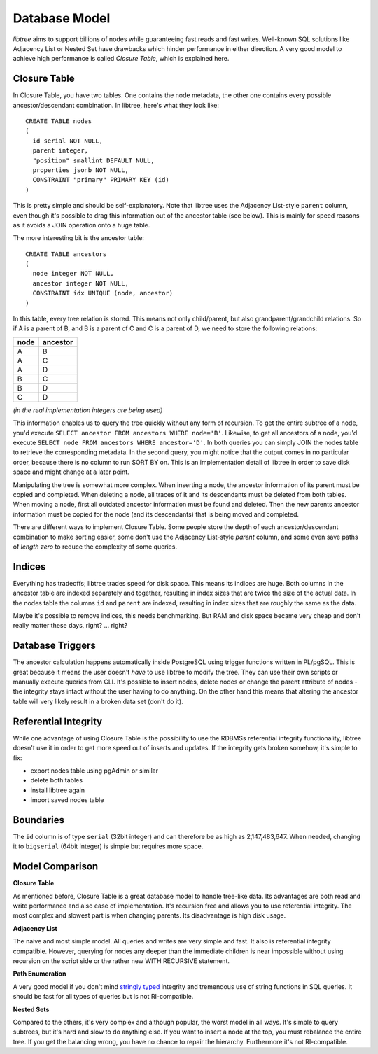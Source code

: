 .. _db_model:

Database Model
==============
`libtree` aims to support billions of nodes while guaranteeing fast
reads and fast writes. Well-known SQL solutions like Adjacency List or
Nested Set have drawbacks which hinder performance in either direction.
A very good model to achieve high performance is called `Closure Table`,
which is explained here.


Closure Table
-------------
In Closure Table, you have two tables. One contains the node metadata,
the other one contains every possible ancestor/descendant combination.
In libtree, here's what they look like::

    CREATE TABLE nodes
    (
      id serial NOT NULL,
      parent integer,
      "position" smallint DEFAULT NULL,
      properties jsonb NOT NULL,
      CONSTRAINT "primary" PRIMARY KEY (id)
    )

This is pretty simple and should be self-explanatory. Note that libtree
uses the Adjacency List-style ``parent`` column, even though it's
possible to drag this information out of the ancestor table (see below).
This is mainly for speed reasons as it avoids a JOIN operation onto a
huge table.

The more interesting bit is the ancestor table::

    CREATE TABLE ancestors
    (
      node integer NOT NULL,
      ancestor integer NOT NULL,
      CONSTRAINT idx UNIQUE (node, ancestor)
    )

In this table, every tree relation is stored. This means not only
child/parent, but also grandparent/grandchild relations. So if A is a
parent of B, and B is a parent of C and C is a parent of D, we need to
store the following relations:

+------+----------+
| node | ancestor |
+======+==========+
| A    | B        |
+------+----------+
| A    | C        |
+------+----------+
| A    | D        |
+------+----------+
| B    | C        |
+------+----------+
| B    | D        |
+------+----------+
| C    | D        |
+------+----------+

`(in the real implementation integers are being used)`

This information enables us to query the tree quickly without any form
of recursion. To get the entire subtree of a node, you'd execute
``SELECT ancestor FROM ancestors WHERE node='B'``. Likewise, to get all
ancestors of a node, you'd execute ``SELECT node FROM ancestors WHERE
ancestor='D'``. In both queries you can simply JOIN the nodes table to
retrieve the corresponding metadata. In the second query, you might
notice that the output comes in no particular order, because there is no
column to run SORT BY on. This is an implementation detail of libtree in
order to save disk space and might change at a later point.

Manipulating the tree is somewhat more complex. When inserting a node,
the ancestor information of its parent must be copied and completed.
When deleting a node, all traces of it and its descendants must be
deleted from both tables. When moving a node, first all outdated
ancestor information must be found and deleted. Then the new parents
ancestor information must be copied for the node (and its descendants)
that is being moved and completed.

There are different ways to implement Closure Table. Some people store
the depth of each ancestor/descendant combination to make sorting
easier, some don't use the Adjacency List-style `parent` column, and
some even save paths of `length zero` to reduce the complexity of some
queries.


Indices
-------
Everything has tradeoffs; libtree trades speed for disk space. This
means its indices are huge. Both columns in the ancestor table are
indexed separately and together, resulting in index sizes that are twice
the size of the actual data. In the nodes table the columns ``id`` and
``parent`` are indexed, resulting in index sizes that are roughly the
same as the data.

Maybe it's possible to remove indices, this needs benchmarking. But RAM
and disk space became very cheap and don't really matter these days,
right? ... right?


Database Triggers
-----------------
The ancestor calculation happens automatically inside PostgreSQL using
trigger functions written in PL/pgSQL. This is great because it means
the user doesn't `have` to use libtree to modify the tree. They can use
their own scripts or manually execute queries from CLI. It's possible
to insert nodes, delete nodes or change the parent attribute of nodes -
the integrity stays intact without the user having to do anything. On
the other hand this means that altering the ancestor table will very
likely result in a broken data set (don't do it).


Referential Integrity
---------------------
While one advantage of using Closure Table is the possibility to use the
RDBMSs referential integrity functionality, libtree doesn't use it in
order to get more speed out of inserts and updates. If the integrity
gets broken somehow, it's simple to fix:

* export nodes table using pgAdmin or similar
* delete both tables
* install libtree again
* import saved nodes table


Boundaries
----------
The ``id`` column is of type ``serial`` (32bit integer) and can
therefore be as high as 2,147,483,647. When needed, changing it
to ``bigserial`` (64bit integer) is simple but requires more space.


Model Comparison
----------------
**Closure Table**

As mentioned before, Closure Table is a great database model to handle
tree-like data. Its advantages are both read and write performance and
also ease of implementation. It's recursion free and allows you to use
referential integrity. The most complex and slowest part is when
changing parents. Its disadvantage is high disk usage.


**Adjacency List**

The naive and most simple model. All queries and writes are very simple
and fast. It also is referential integrity compatible. However, querying
for nodes any deeper than the immediate children is near impossible
without using recursion on the script side or the rather new WITH
RECURSIVE statement.

**Path Enumeration**

A very good model if you don't mind `stringly typed
<http://neologisms.rice.edu/index.php?a=term&d=1&t=14876>`_ integrity and
tremendous use of string functions in SQL queries. It should be fast for
all types of queries but is not RI-compatible.

**Nested Sets**

Compared to the others, it's very complex and although popular, the
worst model in all ways. It's simple to query subtrees, but it's hard
and slow to do anything else. If you want to insert a node at the top,
you must rebalance the entire tree. If you get the balancing wrong, you
have no chance to repair the hierarchy. Furthermore it's not
RI-compatible.

